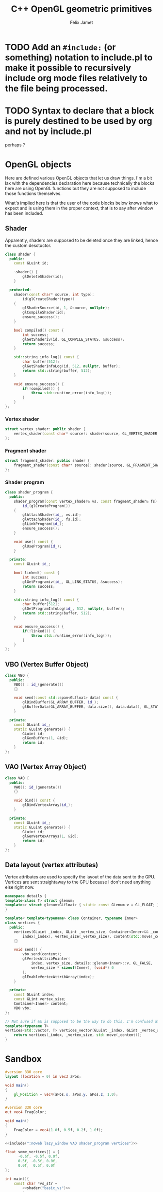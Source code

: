 #+title: C++ OpenGL geometric primitives
#+author: Félix Jamet

#+property: header-args :eval never :main no
* TODO Add an =#include:= (or something) notation to include.pl to make it possible to recursively include org mode files relatively to the file being processed.
* TODO Syntax to declare that a block is purely destined to be used by org and not by include.pl
#+litlib-ignore
perhaps ?

* Prelude :noexport:

** Inclusion

#+name: include
#+begin_src sh :var args="" :results output :wrap "src cpp" :eval no-export
./litlib/include.pl "window.org litlib/cpp.org geometric_primitive.org" "$args"
#+end_src

Specialised block for shaders (makes things slightly more readable):

#+name: shader
#+begin_src bash :var noweb="" :results output :wrap "src text" :eval no-export
./litlib/include.pl "geometric_primitive.org" ":noweb $noweb :c-string"
#+end_src

* OpenGL objects

Here are defined various OpenGL objects that let us draw things.
I'm a bit lax with the dependencies declaration here because technically the blocks here are using OpenGL functions but they are not supposed to include those functions themselves.

What's implied here is that the user of the code blocks below knows what to expect and is using them in the proper context, that is to say after window has been included.

** Shader

Apparently, shaders are supposed to be deleted once they are linked, hence the custom desctuctor.

#+name: shader_base
#+begin_src cpp
class shader {
  public:
    const GLuint id;

    ~shader() {
        glDeleteShader(id);
    }

  protected:
    shader(const char* source, int type):
        id(glCreateShader(type))
    {
        glShaderSource(id, 1, &source, nullptr);
        glCompileShader(id);
        ensure_success();
    }

    bool compiled() const {
        int success;
        glGetShaderiv(id, GL_COMPILE_STATUS, &success);
        return success;
    }

    std::string info_log() const {
        char buffer[512];
        glGetShaderInfoLog(id, 512, nullptr, buffer);
        return std::string(buffer, 512);
    }

    void ensure_success() {
        if(!compiled()) {
            throw std::runtime_error(info_log());
        }
    }
};
#+end_src
#+depends:shader_base :cpp string stdexcept

*** Vertex shader

#+name: vertex_shader
#+begin_src cpp
struct vertex_shader: public shader {
    vertex_shader(const char* source): shader(source, GL_VERTEX_SHADER) {}
};
#+end_src
#+depends:vertex_shader :noweb shader_base

*** Fragment shader

#+name: fragment_shader
#+begin_src cpp
struct fragment_shader: public shader {
    fragment_shader(const char* source): shader(source, GL_FRAGMENT_SHADER) {}
};
#+end_src
#+depends:fragment_shader :noweb shader_base

*** Shader program

#+name: shader_program
#+begin_src cpp
class shader_program {
  public:
    shader_program(const vertex_shader& vs, const fragment_shader& fs):
        id_(glCreateProgram())
    {
        glAttachShader(id_, vs.id);
        glAttachShader(id_, fs.id);
        glLinkProgram(id_);
        ensure_success();
    }

    void use() const {
        glUseProgram(id_);
    }

  private:
    const GLuint id_;

    bool linked() const {
        int success;
        glGetProgramiv(id_, GL_LINK_STATUS, &success);
        return success;
    }

    std::string info_log() const {
        char buffer[512];
        glGetProgramInfoLog(id_, 512, nullptr, buffer);
        return std::string(buffer, 512);
    }

    void ensure_success() {
        if(!linked()) {
            throw std::runtime_error(info_log());
        }
    }
};
#+end_src
#+depends:shader_program :noweb fragment_shader vertex_shader :cpp stdexcept

** VBO (Vertex Buffer Object)

#+name: VBO
#+begin_src cpp
class VBO {
  public:
    VBO() : id_(generate())
    {}

    void send(const std::span<GLfloat> data) const {
        glBindBuffer(GL_ARRAY_BUFFER, id_);
        glBufferData(GL_ARRAY_BUFFER, data.size(), data.data(), GL_STATIC_DRAW);
    }

  private:
    const GLuint id_;
    static GLuint generate() {
        GLuint id;
        glGenBuffers(1, &id);
        return id;
    }
};
#+end_src
#+depends:VBO :cpp span

** VAO (Vertex Array Object)

#+name: VAO
#+begin_src cpp
class VAO {
  public:
    VAO(): id_(generate())
    {}

    void bind() const {
        glBindVertexArray(id_);
    }

  private:
    const GLuint id_;
    static GLuint generate() {
        GLuint id;
        glGenVertexArrays(1, &id);
        return id;
    }
};
#+end_src

** Data layout (vertex attributes)

Vertex attributes are used to specify the layout of the data sent to the GPU.
Vertices are sent straightaway to the GPU because I don't need anything else right now.

# TODO: Understand if special member functions are generated in the code below and what are
#       the implications of copy and move operations on those OpenGL calls.
#       It might be best to just =delete everything but the move operations.

#+name: vertices
#+begin_src cpp
namespace details {
template<class T> struct glenum;
template<> struct glenum<GLfloat> { static const GLenum v = GL_FLOAT; };
}

template< template<typename> class Container, typename Inner>
class vertices {
  public:
    vertices(GLuint _index, GLint _vertex_size, Container<Inner>&& _content):
        index(_index), vertex_size(_vertex_size), content(std::move(_content)), vbo()
    {}

    void send() {
        vbo.send(content);
        glVertexAttribPointer(
            index, vertex_size, details::glenum<Inner>::v, GL_FALSE,
            vertex_size * sizeof(Inner), (void*) 0
        );
        glEnableVertexAttribArray(index);
    }

  private:
    const GLuint index;
    const GLint vertex_size;
    Container<Inner> content;
    VBO vbo;
};

// Not sure if && is supposed to be the way to do this, I'm confused at this point.
template<typename T>
vertices<std::vector, T> vertices_vector(GLuint _index, GLint _vertex_size, std::vector<T>&& _content){
    return vertices(_index, _vertex_size, std::move(_content));
}

#+end_src
#+depends:vertices :cpp vector :noweb VBO

* Sandbox

#+name: basic_vs
#+begin_src glsl
#version 330 core
layout (location = 0) in vec3 aPos;

void main()
{
    gl_Position = vec4(aPos.x, aPos.y, aPos.z, 1.0);
}
#+end_src

#+name: basic_fs
#+begin_src glsl
#version 330 core
out vec4 FragColor;

void main()
{
    FragColor = vec4(1.0f, 0.5f, 0.2f, 1.0f);
}
#+end_src

#+begin_src cpp :noweb no-export :eval no-export :flags -std=c++20 -I include -ldl -lGL -lglfw src/glad.c
<<include(":noweb lazy_window VAO shader_program vertices")>>

float some_vertices[] = {
      -0.5f, -0.5f, 0.0f,
      0.5f, -0.5f, 0.0f,
      0.0f,  0.5f, 0.0f
};

int main(){
    const char *vs_str =
        <<shader("basic_vs")>>
        ;
    const char *fs_str =
        <<shader("basic_fs")>>
        ;

    lazy_window lazy("Triangle", 640u, 480u);
    shader_program basic_shader{vertex_shader(vs_str), fragment_shader(fs_str)};

    VAO triangle_vao{};
    auto triangle = vertices_vector<GLfloat>(0, 3, {
        -0.5f, -0.5f, 0.0f,
        0.5f, -0.5f, 0.0f,
        0.0f,  0.5f, 0.0f
    });
    triangle_vao.bind();
    triangle.send();
    triangle_vao.bind();

    lazy.game_loop([&]{
        basic_shader.use();
        triangle_vao.bind();
        glDrawArrays(GL_TRIANGLES, 0, 3);
    });

    return 0;
}
#+end_src

#+RESULTS:
:results:
:end:
